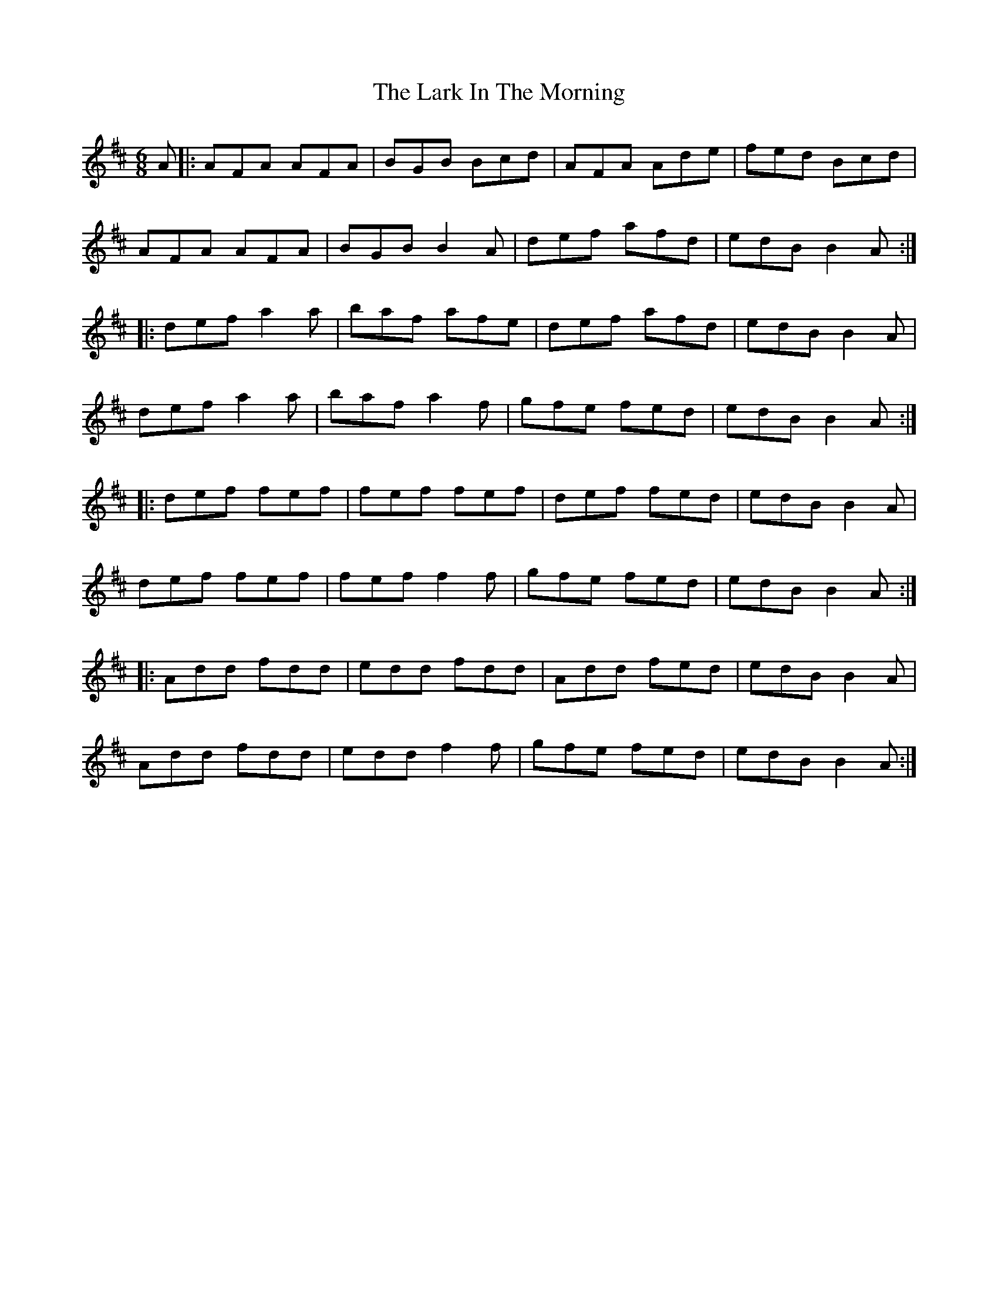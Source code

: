 X: 22850
T: Lark In The Morning, The
R: jig
M: 6/8
K: Dmajor
A|:AFA AFA|BGB Bcd|AFA Ade|fed Bcd|
AFA AFA|BGB B2A|def afd|edB B2A:|
|:def a2a|baf afe|def afd|edBB2A|
def a2a|baf a2f|gfe fed|edBB2A:|
|:def fef|fef fef|def fed|edBB2A|
def fef|feff2f|gfe fed|edBB2A:|
|:Add fdd|edd fdd|Add fed|edBB2A|
Add fdd|eddf2f|gfe fed|edBB2A:|

